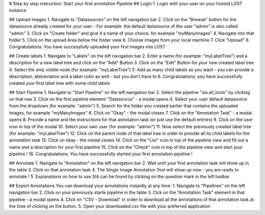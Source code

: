 
# Step by step instruction: Start your first annotation Pipeline
## Login
1. Login with your user on your hosted LOST instance

## Upload images
1. Navigate to "Datasources" on the left navigation bar
2. Click on the "Browse" button for the datasource already created for your user - For example: the default datasource of the user "admin" is also called "admin"
3. Click on "Create folder" and give it a name of your choice, for example "myManyImages" 
4. Navigate into that folder
5. Click on the upload Area below the folder view
6. Choose images from your local machine
7. Click "Upload"
8. Congratulations: You have successfully uploaded your first images into LOST

## Create labels
1. Navigate to "Labels" on the left navigation bar
2. Enter a name (for example: "myLabelTree") and a description for a new label tree and click on the "Add" Button
3. Click on the "Edit" Button for your new created label tree
4. Select the only visible node (for example: "myLabelTree")
5. Add as many child labels as you want - you can provide a description, abbreviation and a label color as well - but you don't have to
6. Congratulations: you have successfully created your first label tree with some child labels

## Start Pipeline
1. Navigate to "Start Pipeline" on the left navigation bar
2. Select the pipeline "sia.all_tools" by clicking on that row
3. Click on the first pipeline element "Datasource" - a modal opens
4. Select your user default datasource from the dropdown (for example: "admin")
5. Search for the folder you created earlier that contains the uploaded images, for example "myManyImages"
6. Click on "Okay" - the modal closes
7. Click on the "Annotation Task" - a modal opens
8. Provide a name and the instructions for that annotation task (or just use the default entries)
9. Click on the user icon in top of the modal
10. Select your own user (for example: "admin")
11. Now select the previously created label tree (for example: "myLabelTree")
12. Click on the parent node of that label tree in order to provide all its child labels for the annotation task
13. Click on okay - the modal closes
14. Click on the "List" icon in top of the pipeline view and fill out a name and a description for your first pipeline
15. Click on the "Check" icon in top of the pipeline view and start your pipeline !
16. Congratulations: You have successfully started your first annotation pipeline !

## Annotate 
1. Navigate to "Annotation" on the left navigation bar
2. Wait until your first annotation task will show up in the table
3. Click on that annotation task
4. The Single Image Annotation Tool will show up now - you are ready to annotate !
5. Explanations on how to use SIA can be found by clicking on the question mark in the left toolbar

## Export Annotations 
You can download your annotations instantly at any time:
1. Navigate to "Pipelines" on the left navigation bar
2. Click on your previously starte pipeline in the table
3.  Cick on the "Annotation Task" element in that pipeline - a modal opens
4. Click on "CSV - Download" in order to download all the annotations of that annotation task at the time of clicking on the button.
5. Open your downloaded csv file with your preferred application